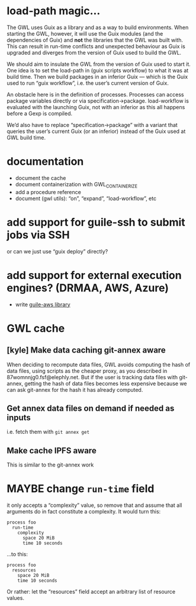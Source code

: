#+TYP_TODO: MAYBE DONE TODO

* load-path magic…
The GWL uses Guix as a library and as a way to build environments.
When starting the GWL, however, it will use the Guix modules (and the
dependencies of Guix) and *not* the libraries that the GWL was built
with.  This can result in run-time conflicts and unexpected behaviour
as Guix is upgraded and diverges from the version of Guix used to
build the GWL.

We should aim to insulate the GWL from the version of Guix used to
start it.  One idea is to set the load-path in (guix scripts workflow)
to what it was at build time.  Then we build packages in an inferior
Guix — which is the Guix used to run “guix workflow”, i.e. the user’s
current version of Guix.

An obstacle here is in the definition of processes.  Processes can
access package variables directly or via specification->package.
load-workflow is evaluated with the launching Guix, not with an
inferior as this all happens before a Gexp is compiled.

We’d also have to replace “specification->package” with a variant that
queries the user’s current Guix (or an inferior) instead of the Guix
used at GWL build time.

* documentation
- document the cache
- document containerization with GWL_CONTAINERIZE
- add a procedure reference
- document (gwl utils): “on”, “expand”, “load-workflow”, etc

* add support for guile-ssh to submit jobs via SSH
or can we just use “guix deploy” directly?

* add support for external execution engines?  (DRMAA, AWS, Azure)
- write [[https://git.elephly.net/?p=software/guile-aws.git;a=summary][guile-aws library]]

* GWL cache

** [kyle] Make data caching git-annex aware
 When deciding to recompute data files, GWL avoids computing the hash
 of data files, using scripts as the cheaper proxy, as you described in
 87womnnjg0.fsf@elephly.net.  But if the user is tracking data files
 with git-annex, getting the hash of data files becomes less expensive
 because we can ask git-annex for the hash it has already computed.

** Get annex data files on demand if needed as inputs
i.e. fetch them with =git annex get=

** Make cache IPFS aware
This is similar to the git-annex work

* MAYBE change =run-time= field
it only accepts a “complexity” value, so remove that and assume that all arguments do in fact constitute a complexity.  It would turn this:

#+BEGIN_SRC wisp
process foo
  run-time
    complexity
      space 20 MiB
      time 10 seconds
#+END_SRC

…to this:

#+BEGIN_SRC wisp
process foo
  resources
    space 20 MiB
    time 10 seconds
#+END_SRC

Or rather: let the “resources” field accept an arbitrary list of resource values.


